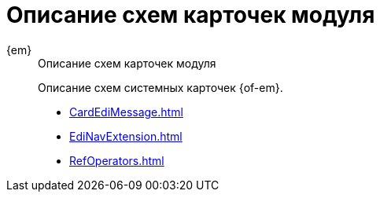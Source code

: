 :page-layout: home

= Описание схем карточек модуля

[tabs]
====
{em}::
+
.Описание схем карточек модуля
****
Описание схем системных карточек {of-em}.

* xref:CardEdiMessage.adoc[]
* xref:EdiNavExtension.adoc[]
* xref:RefOperators.adoc[]
****
====
